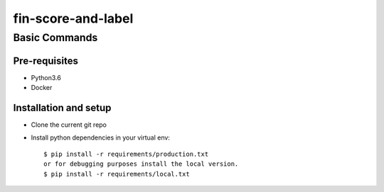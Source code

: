 ==================
fin-score-and-label
==================

Basic Commands
--------------

Pre-requisites
^^^^^^^^^^^^^^
* Python3.6
* Docker

Installation and setup
^^^^^^^^^^^^^^^^^^^^^^
* Clone the current git repo
* Install python dependencies in your virtual env::

    $ pip install -r requirements/production.txt
    or for debugging purposes install the local version.
    $ pip install -r requirements/local.txt
